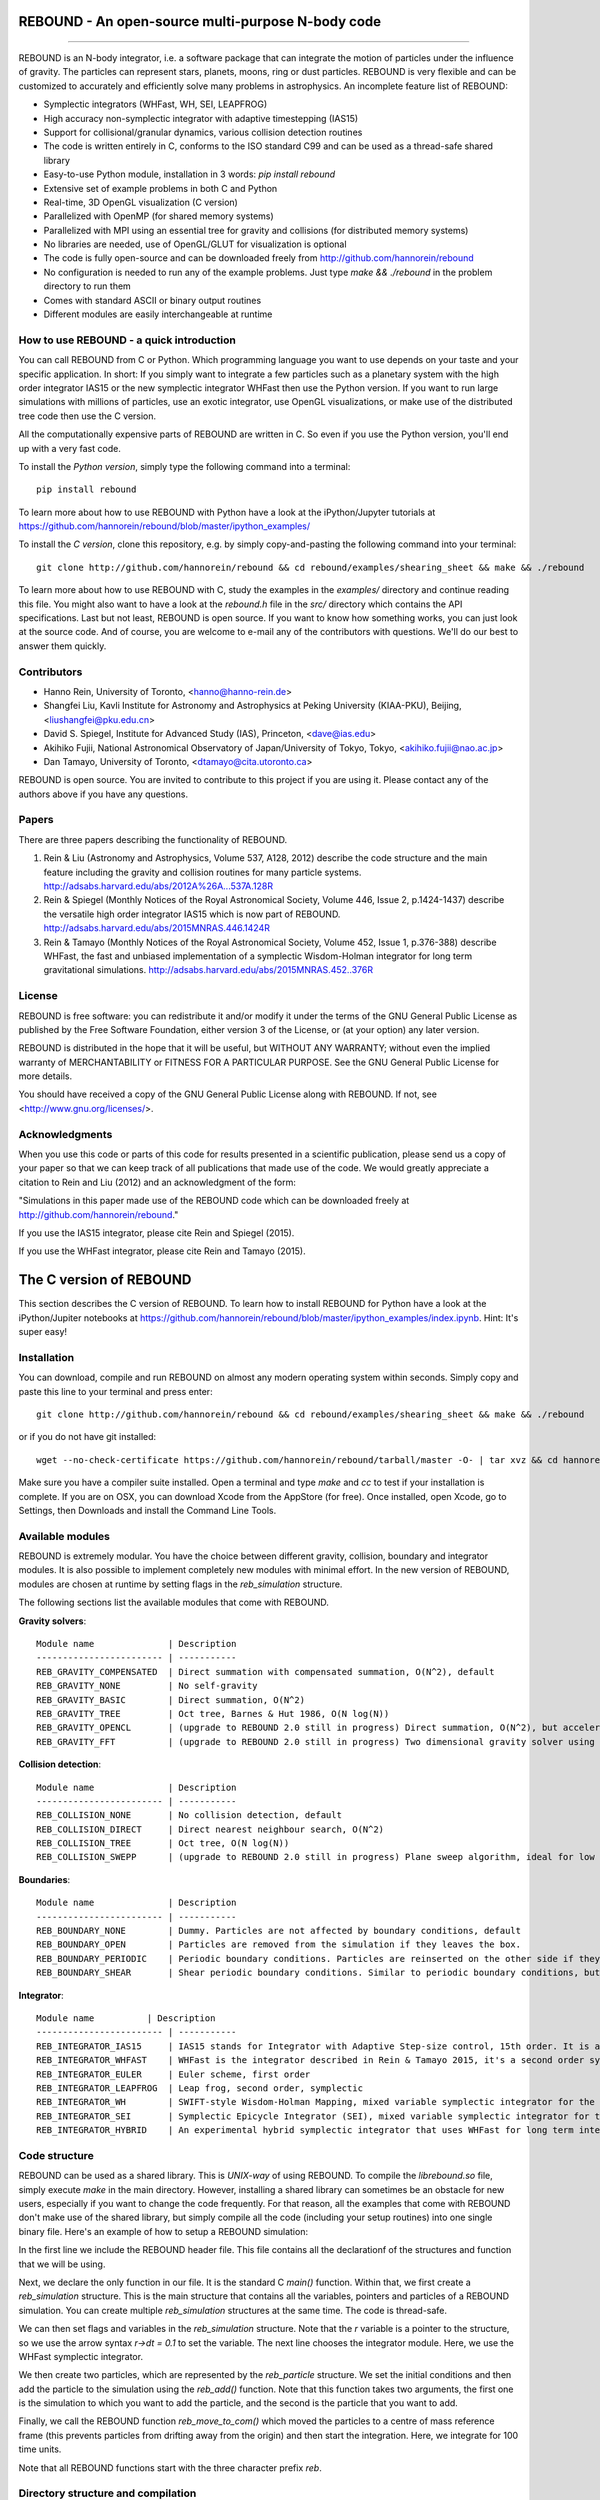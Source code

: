 REBOUND - An open-source multi-purpose N-body code
==================================================

.. image:: http://img.shields.io/badge/rebound-v2.0.0-green.svg?style=flat
.. image:: http://img.shields.io/badge/license-GPL-green.svg?style=flat :target: https://github.com/hannorein/rebound/blob/master/LICENSE
.. image:: http://img.shields.io/travis/hannorein/rebound/master.svg?style=flat :target: https://travis-ci.org/hannorein/rebound/
.. image:: http://img.shields.io/badge/arXiv-1110.4876-orange.svg?style=flat :target: http://arxiv.org/abs/1110.4876
.. image:: http://img.shields.io/badge/arXiv-1409.4779-orange.svg?style=flat :target: http://arxiv.org/abs/1409.4779
.. image:: http://img.shields.io/badge/arXiv-1506.01084-orange.svg?style=flat :target: http://arxiv.org/abs/1506.01084

-------------------

.. image:: https://raw.github.com/hannorein/rebound/master/screenshots/shearingsheet.png
.. image:: https://raw.github.com/hannorein/rebound/master/screenshots/dense.png
.. image:: https://raw.github.com/hannorein/rebound/master/screenshots/outersolarsystem.png
.. image:: https://raw.github.com/hannorein/rebound/master/screenshots/disc.png

REBOUND is an N-body integrator, i.e. a software package that can integrate the motion of particles under the influence of gravity. The particles can represent stars, planets, moons, ring or dust particles. REBOUND is very flexible and can be customized to accurately and efficiently solve many problems in astrophysics.  An incomplete feature list of REBOUND:

* Symplectic integrators (WHFast, WH, SEI, LEAPFROG)
* High accuracy non-symplectic integrator with adaptive timestepping (IAS15)
* Support for collisional/granular dynamics, various collision detection routines
* The code is written entirely in C, conforms to the ISO standard C99 and can be used as a thread-safe shared library
* Easy-to-use Python module, installation in 3 words: `pip install rebound`
* Extensive set of example problems in both C and Python
* Real-time, 3D OpenGL visualization (C version)
* Parallelized with OpenMP (for shared memory systems)
* Parallelized with MPI using an essential tree for gravity and collisions (for distributed memory systems)
* No libraries are needed, use of OpenGL/GLUT for visualization is optional
* The code is fully open-source and can be downloaded freely from http://github.com/hannorein/rebound
* No configuration is needed to run any of the example problems. Just type `make && ./rebound` in the problem directory to run them
* Comes with standard ASCII or binary output routines 
* Different modules are easily interchangeable at runtime




How to use REBOUND - a quick introduction
-----------------------------------------
    
You can call REBOUND from C or Python. Which programming language you want to use depends on your taste and your specific application. In short: If you simply want to integrate a few particles such as a planetary system with the high order integrator IAS15 or the new symplectic integrator WHFast then use the Python version. If you want to run large simulations with millions of particles, use an exotic integrator, use OpenGL visualizations, or make use of the distributed tree code then use the C version. 

All the computationally expensive parts of REBOUND are written in C. So even if you use the Python version, you'll end up with a very fast code.

To install the *Python version*, simply type the following command into a terminal::

    pip install rebound

To learn more about how to use REBOUND with Python have a look at the iPython/Jupyter tutorials at https://github.com/hannorein/rebound/blob/master/ipython_examples/

To install the *C version*, clone this repository, e.g. by simply copy-and-pasting the following command into your terminal::
    
    git clone http://github.com/hannorein/rebound && cd rebound/examples/shearing_sheet && make && ./rebound

To learn more about how to use REBOUND with C, study the examples in the `examples/` directory and continue reading this file. You might also want to have a look at the `rebound.h` file in the `src/` directory which contains the API specifications. Last but not least, REBOUND is open source. If you want to know how something works, you can just look at the source code. And of course, you are welcome to e-mail any of the contributors with questions. We'll do our best to answer them quickly.


Contributors
------------
* Hanno Rein, University of Toronto, <hanno@hanno-rein.de>
* Shangfei Liu, Kavli Institute for Astronomy and Astrophysics at Peking University (KIAA-PKU), Beijing, <liushangfei@pku.edu.cn>
* David S. Spiegel, Institute for Advanced Study (IAS), Princeton, <dave@ias.edu>
* Akihiko Fujii, National Astronomical Observatory of Japan/University of Tokyo, Tokyo, <akihiko.fujii@nao.ac.jp>
* Dan Tamayo, University of Toronto, <dtamayo@cita.utoronto.ca>

REBOUND is open source. You are invited to contribute to this project if you are using it. Please contact any of the authors above if you have any questions.


Papers
------

There are three papers describing the functionality of REBOUND. 

1. Rein & Liu (Astronomy and Astrophysics, Volume 537, A128, 2012) describe the code structure and the main feature including the gravity and collision routines for many particle systems. http://adsabs.harvard.edu/abs/2012A%26A...537A.128R 

2. Rein & Spiegel (Monthly Notices of the Royal Astronomical Society, Volume 446, Issue 2, p.1424-1437) describe the versatile high order integrator IAS15 which is now part of REBOUND. http://adsabs.harvard.edu/abs/2015MNRAS.446.1424R

3. Rein & Tamayo (Monthly Notices of the Royal Astronomical Society, Volume 452, Issue 1, p.376-388) describe WHFast, the fast and unbiased implementation of a symplectic Wisdom-Holman integrator for long term gravitational simulations. http://adsabs.harvard.edu/abs/2015MNRAS.452..376R


License
-------
REBOUND is free software: you can redistribute it and/or modify it under the terms of the GNU General Public License as published by the Free Software Foundation, either version 3 of the License, or (at your option) any later version.

REBOUND is distributed in the hope that it will be useful, but WITHOUT ANY WARRANTY; without even the implied warranty of MERCHANTABILITY or FITNESS FOR A PARTICULAR PURPOSE.  See the GNU General Public License for more details.

You should have received a copy of the GNU General Public License along with REBOUND.  If not, see <http://www.gnu.org/licenses/>.


Acknowledgments
---------------
When you use this code or parts of this code for results presented in a scientific publication, please send us a copy of your paper so that we can keep track of all publications that made use of the code. We would greatly appreciate a citation to Rein and Liu (2012) and an acknowledgment of the form:

"Simulations in this paper made use of the REBOUND code which can be downloaded freely at http://github.com/hannorein/rebound."

If you use the IAS15 integrator, please cite Rein and Spiegel (2015).

If you use the WHFast integrator, please cite Rein and Tamayo (2015).


The C version of REBOUND
========================

This section describes the C version of REBOUND. To learn how to install REBOUND for Python have a look at the iPython/Jupiter notebooks at https://github.com/hannorein/rebound/blob/master/ipython_examples/index.ipynb. Hint: It's super easy!

Installation
------------

You can download, compile and run REBOUND on almost any modern operating system within seconds.  Simply copy and paste this line to your terminal and press enter::

    git clone http://github.com/hannorein/rebound && cd rebound/examples/shearing_sheet && make && ./rebound

or if you do not have git installed::

    wget --no-check-certificate https://github.com/hannorein/rebound/tarball/master -O- | tar xvz && cd hannorein-rebound-*/examples/shearing_sheet/ && make && ./rebound

Make sure you have a compiler suite installed. Open a terminal and type `make` and `cc` to test if your installation is complete. If you are on OSX, you can download Xcode from the AppStore (for free). Once installed, open Xcode, go to Settings, then Downloads and install the Command Line Tools. 



Available modules
-----------------

REBOUND is extremely modular. You have the choice between different gravity, collision, boundary and integrator modules. It is also possible to implement completely new modules with minimal effort. In the new version of REBOUND, modules are chosen at runtime by setting flags in the `reb_simulation` structure. 

The following sections list the available modules that come with REBOUND.

**Gravity solvers**::
  
 Module name              | Description
 ------------------------ | -----------
 REB_GRAVITY_COMPENSATED  | Direct summation with compensated summation, O(N^2), default
 REB_GRAVITY_NONE         | No self-gravity
 REB_GRAVITY_BASIC        | Direct summation, O(N^2)
 REB_GRAVITY_TREE         | Oct tree, Barnes & Hut 1986, O(N log(N))
 REB_GRAVITY_OPENCL       | (upgrade to REBOUND 2.0 still in progress) Direct summation, O(N^2), but accelerated using the OpenCL framework.
 REB_GRAVITY_FFT          | (upgrade to REBOUND 2.0 still in progress) Two dimensional gravity solver using FFTW, works in a periodic box and the shearing sheet. 


**Collision detection**::

 Module name              | Description
 ------------------------ | -----------
 REB_COLLISION_NONE       | No collision detection, default
 REB_COLLISION_DIRECT     | Direct nearest neighbour search, O(N^2)
 REB_COLLISION_TREE       | Oct tree, O(N log(N))
 REB_COLLISION_SWEPP      | (upgrade to REBOUND 2.0 still in progress) Plane sweep algorithm, ideal for low dimensional  problems, O(N) or O(N^1.5) depending on geometry 


**Boundaries**::

 Module name              | Description
 ------------------------ | -----------
 REB_BOUNDARY_NONE        | Dummy. Particles are not affected by boundary conditions, default
 REB_BOUNDARY_OPEN        | Particles are removed from the simulation if they leaves the box.
 REB_BOUNDARY_PERIODIC    | Periodic boundary conditions. Particles are reinserted on the other side if they cross the box boundaries. You can use an arbitrary number of ghost-boxes with this module.
 REB_BOUNDARY_SHEAR       | Shear periodic boundary conditions. Similar to periodic boundary conditions, but ghost-boxes are moving with constant speed, set by the shear.
  

**Integrator**::

 Module name          | Description
 ------------------------ | -----------
 REB_INTEGRATOR_IAS15     | IAS15 stands for Integrator with Adaptive Step-size control, 15th order. It is a vey high order, non-symplectic integrator which can handle arbitrary (velocity dependent) forces and is in most cases accurate down to machine precision. IAS15 can integrate variational equations. Rein & Spiegel 2015, Everhart 1985, default
 REB_INTEGRATOR_WHFAST    | WHFast is the integrator described in Rein & Tamayo 2015, it's a second order symplectic Wisdom Holman integrator with 11th order symplectic correctors. It is extremely fast and accurate, uses Gauss f and g functions to solve the Kepler motion and can integrate variational equations.
 REB_INTEGRATOR_EULER     | Euler scheme, first order
 REB_INTEGRATOR_LEAPFROG  | Leap frog, second order, symplectic
 REB_INTEGRATOR_WH        | SWIFT-style Wisdom-Holman Mapping, mixed variable symplectic integrator for the Kepler potential, second order, note that  `integrator_whfast.c` almost always offers better characteristics, Wisdom & Holman 1991, Kinoshita et al 1991
 REB_INTEGRATOR_SEI       | Symplectic Epicycle Integrator (SEI), mixed variable symplectic integrator for the shearing sheet, second order, Rein & Tremaine 2011
 REB_INTEGRATOR_HYBRID    | An experimental hybrid symplectic integrator that uses WHFast for long term integrations but switches over to IAS15 for close encounters.


Code structure
--------------

REBOUND can be used as a shared library. This is *UNIX-way* of using REBOUND. To compile the `librebound.so` file, simply execute `make` in the main directory. However, installing a shared library can sometimes be an obstacle for new users, especially if you want to change the code frequently. For that reason, all the examples that come with REBOUND don't make use of the shared library, but simply compile all the code (including your setup routines) into one single binary file. Here's an example of how to setup a REBOUND simulation:

.. code-block:: c
    :linenos:
    #include "rebound.h"
    
    int main(int argc, char* argv[]) {
            struct reb_simulation* r = reb_create_simulation();
            r->dt = 0.1;
            r->integrator = REB_INTEGRATOR_WHFAST;
    
            struct reb_particle p1;
            p1.x = 0;  p1.y = 0;  p1.z = 0; 
            p1.vx = 0; p1.vy = 0; p1.vz = 0; 
            p1.m = 1.;
            reb_add(r, p1);
            
            struct reb_particle p2;
            p2.x = 1;  p2.y = 0;  p2.z = 0; 
            p2.vx = 0; p2.vy = 1; p2.vz = 0; 
            p2.m = 0.;
            reb_add(r, p2);

            reb_move_to_com(r);    
            reb_integrate(r,100.);
    }

In the first line we include the REBOUND header file. This file contains all the declarationf of the structures and function that we will be using.

Next, we declare the only function in our file. It is the standard C `main()` function. Within that, we first create a `reb_simulation` structure. This is the main structure that contains all the variables, pointers and particles of a REBOUND simulation. You can create multiple `reb_simulation` structures at the same time. The code is thread-safe.

We can then set flags and variables in the `reb_simulation` structure. Note that the `r` variable is a pointer to the structure, so we use the arrow syntax `r->dt = 0.1` to set the variable. The next line chooses the integrator module. Here, we use the WHFast symplectic integrator.
 
We then create two particles, which are represented by the `reb_particle` structure. We set the initial conditions and then add the particle to the simulation using the `reb_add()` function. Note that this function takes two arguments, the first one is the simulation to which you want to add the particle, and the second is the particle that you want to add. 

Finally, we call the REBOUND function `reb_move_to_com()` which moved the particles to a centre of mass reference frame (this prevents particles from drifting away from the origin) and then start the integration. Here, we integrate for 100 time units.

Note that all REBOUND functions start with the three character prefix `reb`. 


Directory structure and compilation
-----------------------------------

In the main directory, you find various sub-directories. 

* The `src` directory contains the bulk parts of the source code. 
* The `examples` directory contains the C example problems. 
* The `python_examples` directory contains the python example problems.
* The `ipython_examples` directory contains ipython notebooks with examples and tutorials

To compile one of the C example, simply go to the directory

    cd examples/shearing_sheet/

then type

    make

This will do the following things    

* It sets various environment variables. These determine settings like the compiler optimization flags and which libraries are included (see below). 
* It creates a symbolic link to the current problem file. Each problem file contains the initial conditions and the output routines for the current problem. Thus, you do not need to change any file in `src/` to create a new problem unless you want to do something very special. This keeps the initial conditions and the code itself cleanly separated.
* It compiles the code and copies the binary into the current directory.

If something goes wrong, it is most likely the visualization module. You can turn it off by deleting the line which contains `OPENGL` in the makefile. Of course, you will not see the visualization in real time anymore. See below on how to install GLUT and fix this issue.

If you want to start working on your own problem, simply copy one of the example directories. Then modify `problem.c` according to your application.  


Running REBOUND
---------------

To run the code, simply type

    ./rebound

A window should open and you will see a simulation running in real time. The problem in the directory `examples/shearing_sheet/` simulates the rings of Saturn and uses a local shearing sheet approximation. Have a look at the other examples as well and you will quickly get an idea of what REBOUND can do. 



Environment variables
---------------------

The makefile in each problem directory sets various environment variables. These determine the compiler optimization flags, the libraries included and basic code settings.

- `export PROFILING=1`. This enables profiling. You can see how much time is spend in the collision, gravity, integrator and visualization modules. This is useful to get an idea about the computational bottleneck.
- `export QUADRUPOLE=0`. This disables the calculation of quadrupole moments for each cell in the tree. The simulation is faster, but less accurate.
- `export OPENGL=1`. This enables real-time OpenGL visualizations and requires both OpenGL and GLUT libraries to be installed. This should work without any further adjustments on any Mac which has Xcode installed. On Linux both libraries must be installed in `/usr/local/`. You can change the default search paths for libraries in the file `src/Makefile`. 
- `export MPI=0`. This disables parallelization with MPI.
- `export OPENMP=1`. This enables parallelization with OpenMP. The number of threads can be set with an environment variable at runtime, e.g.: `export OMP_NUM_THREADS=8`.
- `export CC=gcc`. This flag can be used to override the default compiler. The default compilers are `gcc` for the sequential and `mpicc` for the parallel version. 
- `export LIB=`. Additional search paths for external libraries (such as OpenGL, GLUT and LIBPNG) can be set up using this variable. 
- `export OPT=-O3`. This sets the additional compiler flag `-O3` and optimizes the code for speed. Additional search paths to header files for external libraries (such as OpenGL, GLUT and LIBPNG) can be set up using this variable. 

When you type make in your problem directory, all of these variables are read and passed on to the makefile in the `src/` directory. The `OPENGL` variable, for example, is used to determine if the OpenGL and GLUT libraries should be included. If the variable is `1` the makefile also sets a pre-compiler macro with `-DOPENGL`. Note that because OPENGL is incompatible with MPI, when MPI is turned on (set to 1), OPENGL is automatically turned off (set to 0) in the main makefile. You rarely should have to work directly with the makefile in the `src/` directory yourself.


How to install GLUT 
-------------------

The OpenGL Utility Toolkit (GLUT) comes pre-installed as a framework on Mac OSX. If you are working on another operating system, you might have to install GLUT yourself if you see an error message such as `error: GL/glut.h: No such file or directory`. On Debian and Ubuntu, simply make sure the `freeglut3-dev` package is installed. If glut is not available in your package manager, go to http://freeglut.sourceforge.net/ download the latest version, configure it with `./configure` and compile it with `make`. Finally install the library and header files with `make install`. 

You can also install freeglut in a non-default installation directory if you do not have super-user rights by running the freeglut installation script with the prefix option::

    mkdir ${HOME}/local
    ./configure --prefix=${HOME}/local
    make all && make install

Then, add the following lines to the REBOUND Makefile::

    OPT += -I$(HOME)/local/include
    LIB += -L$(HOME)/local/lib

Note that you can still compile and run REBOUND even if you do not have GLUT installed. Simply set `OPENGL=0` in the makefile (see below). 


Examples
========
The following examples can all be found in the `examples` directory. 
Whatever you plan to do with REBOUND, chances are there is already an example available which you can use as a starting point.

* **Bouncing balls.**

  This example is a simple test of collision detectionmethods.

  Directory: examples/bouncing_balls

* **Bouncing balls at corner.**

  This example tests collision detection methods across box boundaries.There are four particles, one in each corner. To see the ghost boxes in OpenGLpress `g` while the simulation is running.

  Directory: examples/bouncing_balls_corners

* **A string of solid spheres bouncing**

  This example tests collision detection methods.The example uses a non-square, rectangular box. 10 particles are placedalong a line. All except one of the particles are at rest initially.

  Directory: examples/bouncing_string

* **Radiation forces on circumplanetary dust**

  This example shows how to integrate circumplanetarydust particles using the IAS15 integrator.The example sets the function pointer `additional_forces`to a function that describes the radiation forces.The example uses a beta parameter of 0.01.The output is custom too, outputting the semi-major axis ofevery dust particle relative to the planet.

  Directory: examples/circumplanetarydust

* **Close Encounter**

  This example integrates a densely packed planetary systemwhich becomes unstable on a timescale of only a few orbits. The IAS15integrator with adaptive timestepping is used. This integratorautomatically decreases the timestep whenever a closeencounter happens. IAS15 is very high order and ideally suited for thedetection of these kind of encounters.

  Directory: examples/closeencounter

* **Close Encounter with hybrid integrator (experimental)**

  This example integrates a densely packed planetary systemwhich becomes unstable on a timescale of only a few orbits.This is a test case for the HYBRID integrator.

  Directory: examples/closeencounter_hybrid

* **Detect and record close encounters**

  This example integrates a densely packed planetary systemwhich becomes unstable on a timescale of only a few orbits.The example is identical to the `close_encounter` sample, except thatthe collisions are recorded and written to a file. What kind of collisionsare recorded can be easily modified. It is also possible to implement someadditional physics whenever a collision has been detection (e.g. fragmentation).The collision search is by default a direct search, i.e. O(N^2) but can bechanged to a tree by using the `collisions_tree.c` module.

  Directory: examples/closeencounter_record

* **Velocity dependent drag force**

  This is a very simple example on how to implement a velocitydependent drag force. The example uses the IAS15 integrator, whichis ideally suited to handle non-conservative forces.No gravitational forces or collisions are present.

  Directory: examples/dragforce

* **Example problem: Kozai.**

  This example uses the IAS15 integrator to simulatea very eccentric planetary orbit. The integratorautomatically adjusts the timestep so that the pericentre passagesresolved with high accuracy.

  Directory: examples/eccentric_orbit

* **Granular dynamics.**

  This example is about granular dynamics. No gravitationalforces are present in this example. Two boundary layers made ofparticles simulate shearing walls. These walls are heatingup the particles, create a dense and cool layer in the middle.

  Directory: examples/granulardynamics

* **J2 precession**

  This example presents an implementation of the J2 gravitational moment.The equation of motions are integrated with the 15th order IAS15integrator. The parameters in this example have been chosen torepresent those of Saturn, but one can easily change them or eveninclude higher order terms in the multipole expansion.

  Directory: examples/J2

* **Kozai cycles**

  This example uses the IAS15 integrator to simulatea Lidov Kozai cycle of a planet perturbed by a distant star.The integrator automatically adjusts the timestep so thateven very high eccentricity encounters are resolved with highaccuracy.

  Directory: examples/kozai

* **The chaos indicator MEGNO.**

  This example uses the IAS15 or WHFAST integratorto calculate the MEGNO of a two planet system.

  Directory: examples/megno

* **Colliding and merging planets**

  This example integrates a densely packed planetary systemwhich becomes unstable on a timescale of only a few orbits. The IAS15integrator with adaptive timestepping is used. The bodies have a finitesize and merge if they collide. Note that the size is unphysically largein this example.

  Directory: examples/mergers

* **Outer Solar System**

  This example uses the IAS15 integratorto integrate the outer planets of the solar system. The initialconditions are taken from Applegate et al 1986. Pluto is a testparticle. This example is a good starting point for any long term orbitintegrations.

  You probably want to turn off the visualization for any serious runs.Go to the makefile and set `OPENGL=0`.

  The example also works with the WHFAST symplectic integrator. We turnoff safe-mode to allow fast and accurate simulations with the symplecticcorrector. If an output is required, you need to call ireb_integrator_synchronize()before accessing the particle structure.

  Directory: examples/outer_solar_system

* **Overstability in Saturn Rings**

  A narrow box of Saturn's rings is simulated to study the viscousoverstability. Collisions are resolved using the plane-sweep method.

  It takes about 30 orbits for the overstability to occur. You canspeed up the calculation by turning off the visualization. Just press`d` while the simulation is running. Press `d` again to turn it back on.

  You can change the viewing angle of the camera with your mouse or by pressingthe `r` key.

  Directory: examples/overstability

* **How to use unique ids to identify particles**

  This example shows how to assign ids to particles, and demonstrates differentoptions for removing particles from the simulation.

  Directory: examples/particles_ids_and_removal

* **Planetary migration in the GJ876 system**

  This example applies dissipative forces to twobodies orbiting a central object. The forces are specifiedin terms of damping timescales for the semi-major axis andeccentricity. This mimics planetary migration in a protostellar disc.The example reproduces the study of Lee & Peale (2002) on theformation of the planetary system GJ876. For a comparison,see figure 4 in their paper. The IAS15 or WHFAST integratorscan be used. Note that the forces are velocity dependent.Special thanks goes to Willy Kley for helping me to implementthe damping terms as actual forces.

  Directory: examples/planetary_migration

* **Radiation forces**

  This example provides an implementation of thePoynting-Robertson effect. The code is using the IAS15 integratorwhich is ideally suited for this velocity dependent force.

  Directory: examples/prdrag

* **Restarting simulations**

  This example demonstrates how to restart a simulationusing a binary file. A shearing sheet ring simulation is used, butthe same method can be applied to any other type of simulation.

  Directory: examples/restarting_simulation

* **Restricted three body problem.**

  This example simulates a disk of test particles arounda central object, being perturbed by a planet.

  Directory: examples/restricted_threebody

* **Self-gravitating disc.**

  A self-gravitating disc is integrated usingthe leap frog integrator. Collisions are not resolved.

  Directory: examples/selfgravity_disc

* **A self-gravitating Plummer sphere**

  A self-gravitating Plummer sphere is integrated usingthe leap frog integrator. Collisions are not resolved. Note that thefixed timestep might not allow you to resolve individual two-bodyencounters. An alternative integrator is IAS15 whichcomes with adaptive timestepping.

  Directory: examples/selfgravity_plummer

* **Shearing sheet (Hill's approximation)**

  This example simulates a small patch of Saturn'sRings in shearing sheet coordinates. If you have OpenGL enabled,you'll see one copy of the computational domain. Press `g` to seethe ghost boxes which are used to calculate gravity and collisions.Particle properties resemble those found in Saturn's rings.

  Directory: examples/shearing_sheet

* **Shearing sheet (Akihiko Fujii)**

  This example is identical to the shearing_sheetexample but uses a different algorithm for resolving individualcollisions. In some cases, this might give more realistic results.Particle properties resemble those found in Saturn's rings.

  In this collision resolve method, particles are displaced if theyoverlap. This example also shows how to implement your own collisionroutine. This is where one could add fragmentation, or merging ofparticles.

  Directory: examples/shearing_sheet_2

* **Solar System**

  This example integrates all planets of the SolarSystem. The data comes from the NASA HORIZONS system.

  Directory: examples/solar_system

* **Spreading ring**

  A narrow ring of collisional particles is spreading.

  Directory: examples/spreading_ring

* **Star of David**

  This example uses the IAS15 integratorto integrate the "Star od David", a four body system consisting of twobinaries orbiting each other. Note that the time is running backwards,which illustrates that IAS15 can handle both forward and backward in timeintegrations. The initial conditions are by Robert Vanderbei.

  Directory: examples/star_of_david


OpenGL keyboard command
-----------------------
You can use the following keyboard commands to alter the OpenGL real-time visualizations.::

 Key     | Function
 -------------------------
 (space) | Pause simulation.
 d       | Pause real-time visualization (simulation continues).
 q       | Quit simulation.
 s       | Toggle three dimensional spheres (looks better)/points (draws faster)
 g       | Toggle ghost boxes
 r       | Reset view. Press multiple times to change orientation.
 x/X     | Move to a coordinate system centred on a particle (note: does not work if particle array is constantly resorted, i.e. in a tree.)
 t       | Show tree structure.
 m       | Show centre of mass in tree structure (only available when t is toggled on).
 p       | Save screen shot to file.
 c       | Toggle clear screen after each time-step.
 w       | Draw orbits as wires (particle with index 0 is central object).  
 l       | Toggle limit to screen refresh rate (50Hz/infinity).  

